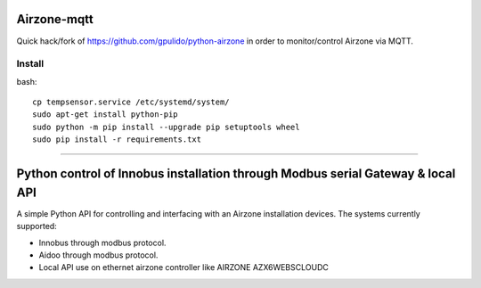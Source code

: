 Airzone-mqtt
============

Quick hack/fork of https://github.com/gpulido/python-airzone in order to
monitor/control Airzone via MQTT.


Install
-------

bash::

   cp tempsensor.service /etc/systemd/system/
   sudo apt-get install python-pip
   sudo python -m pip install --upgrade pip setuptools wheel
   sudo pip install -r requirements.txt


-----

Python control of Innobus installation through Modbus serial Gateway & local API
================================================================================

|PyPI version|

A simple Python API for controlling and interfacing with an Airzone installation devices.
The systems currently supported:
   
- Innobus through modbus protocol.
- Aidoo through modbus protocol.
- Local API use on ethernet airzone controller like AIRZONE AZX6WEBSCLOUDC


.. |PyPI version| image:: https://badge.fury.io/py/python-airzone.svg
   :target: https://badge.fury.io/py/python-airzone


